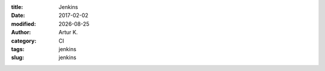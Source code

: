 .. |date| date:: %Y-%m-%d

:title: Jenkins
:date: 2017-02-02
:modified: |date|
:author: Artur K.
:category: CI
:tags: jenkins
:slug: jenkins
